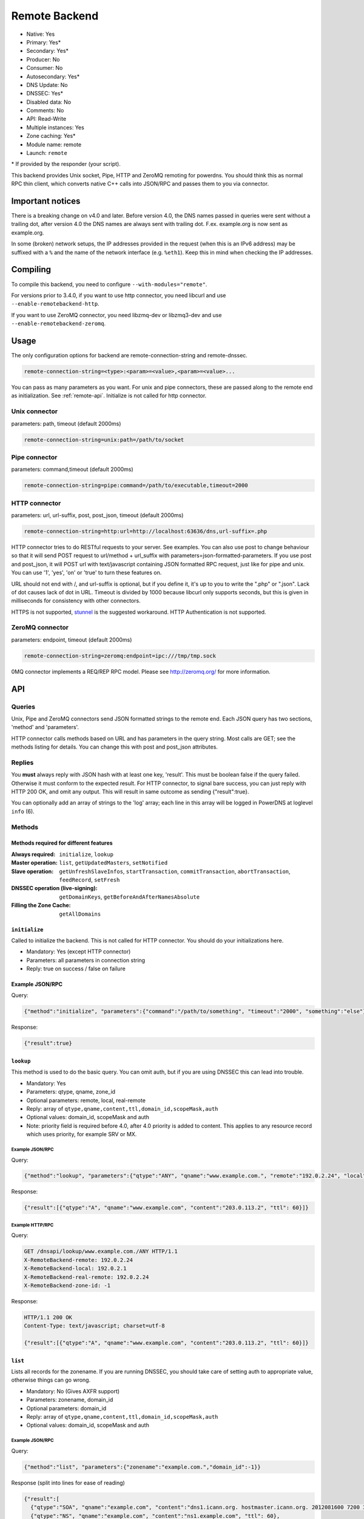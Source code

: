 Remote Backend
==============

* Native: Yes
* Primary: Yes\*
* Secondary: Yes\*
* Producer: No
* Consumer: No
* Autosecondary: Yes\*
* DNS Update: No
* DNSSEC: Yes\*
* Disabled data: No
* Comments: No
* API: Read-Write
* Multiple instances: Yes
* Zone caching: Yes\*
* Module name: remote
* Launch: ``remote``

\* If provided by the responder (your script).

This backend provides Unix socket, Pipe, HTTP and ZeroMQ remoting for
powerdns. You should think this as normal RPC thin client, which
converts native C++ calls into JSON/RPC and passes them to you via
connector.

Important notices
-----------------

There is a breaking change on v4.0 and later. Before version 4.0, the
DNS names passed in queries were sent without a trailing dot, after version 4.0
the DNS names are always sent with trailing dot. F.ex. example.org is now sent
as example.org.

In some (broken) network setups, the IP addresses provided in the
request (when this is an IPv6 address) may be suffixed with a ``%`` and
the name of the network interface (e.g. ``%eth1``). Keep this in mind
when checking the IP addresses.

Compiling
---------

To compile this backend, you need to configure
``--with-modules="remote"``.

For versions prior to 3.4.0, if you want to use http connector, you need
libcurl and use ``--enable-remotebackend-http``.

If you want to use ZeroMQ connector, you need libzmq-dev or libzmq3-dev
and use ``--enable-remotebackend-zeromq``.

Usage
-----

The only configuration options for backend are remote-connection-string
and remote-dnssec.

.. code-block:: ini

    remote-connection-string=<type>:<param>=<value>,<param>=<value>...

You can pass as many parameters as you want. For unix and pipe
connectors, these are passed along to the remote end as initialization.
See :ref:`remote-api`. Initialize is not called for http connector.

Unix connector
^^^^^^^^^^^^^^

parameters: path, timeout (default 2000ms)

.. code-block:: ini

    remote-connection-string=unix:path=/path/to/socket

Pipe connector
^^^^^^^^^^^^^^

parameters: command,timeout (default 2000ms)

.. code-block:: ini

    remote-connection-string=pipe:command=/path/to/executable,timeout=2000

HTTP connector
^^^^^^^^^^^^^^

parameters: url, url-suffix, post, post_json, timeout (default 2000ms)

.. code-block:: ini

    remote-connection-string=http:url=http://localhost:63636/dns,url-suffix=.php

HTTP connector tries to do RESTful requests to your server. See
examples. You can also use post to change behaviour so that it will send
POST request to url/method + url_suffix with
parameters=json-formatted-parameters. If you use post and post_json, it
will POST url with text/javascript containing JSON formatted RPC
request, just like for pipe and unix. You can use '1', 'yes', 'on' or
'true' to turn these features on.

URL should not end with /, and url-suffix is optional, but if you define
it, it's up to you to write the ".php" or ".json". Lack of dot causes
lack of dot in URL. Timeout is divided by 1000 because libcurl only
supports seconds, but this is given in milliseconds for consistency with
other connectors.

HTTPS is not supported, `stunnel <https://www.stunnel.org>`__ is the
suggested workaround. HTTP Authentication is not supported.

ZeroMQ connector
^^^^^^^^^^^^^^^^

parameters: endpoint, timeout (default 2000ms)

.. code-block:: ini

    remote-connection-string=zeromq:endpoint=ipc:///tmp/tmp.sock

0MQ connector implements a REQ/REP RPC model. Please see
http://zeromq.org/ for more information.

.. _remote-api:

API
---

Queries
^^^^^^^

Unix, Pipe and ZeroMQ connectors send JSON formatted strings to the
remote end. Each JSON query has two sections, 'method' and 'parameters'.

HTTP connector calls methods based on URL and has parameters in the
query string. Most calls are GET; see the methods listing for details.
You can change this with post and post_json attributes.

Replies
^^^^^^^

You **must** always reply with JSON hash with at least one key,
'result'. This must be boolean false if the query failed. Otherwise it
must conform to the expected result. For HTTP connector, to signal bare
success, you can just reply with HTTP 200 OK, and omit any output. This
will result in same outcome as sending {"result":true}.

You can optionally add an array of strings to the 'log' array; each line
in this array will be logged in PowerDNS at loglevel ``info`` (6).

Methods
^^^^^^^

Methods required for different features
~~~~~~~~~~~~~~~~~~~~~~~~~~~~~~~~~~~~~~~
:Always required: ``initialize``, ``lookup``
:Master operation: ``list``, ``getUpdatedMasters``, ``setNotified``
:Slave operation: ``getUnfreshSlaveInfos``, ``startTransaction``, ``commitTransaction``, ``abortTransaction``, ``feedRecord``, ``setFresh``
:DNSSEC operation (live-signing): ``getDomainKeys``, ``getBeforeAndAfterNamesAbsolute``
:Filling the Zone Cache: ``getAllDomains``

``initialize``
~~~~~~~~~~~~~~

Called to initialize the backend. This is not called for HTTP connector.
You should do your initializations here.

-  Mandatory: Yes (except HTTP connector)
-  Parameters: all parameters in connection string
-  Reply: true on success / false on failure

Example JSON/RPC
~~~~~~~~~~~~~~~~

Query:

.. code-block:: json

    {"method":"initialize", "parameters":{"command":"/path/to/something", "timeout":"2000", "something":"else"}}

Response:

.. code-block:: json

    {"result":true}

.. _remote-lookup:

``lookup``
~~~~~~~~~~

This method is used to do the basic query. You can omit auth, but if you
are using DNSSEC this can lead into trouble.

-  Mandatory: Yes
-  Parameters: qtype, qname, zone_id
-  Optional parameters: remote, local, real-remote
-  Reply: array of ``qtype,qname,content,ttl,domain_id,scopeMask,auth``
-  Optional values: domain_id, scopeMask and auth
-  Note: priority field is required before 4.0, after 4.0 priority is
   added to content. This applies to any resource record which uses
   priority, for example SRV or MX.

Example JSON/RPC
''''''''''''''''

Query:

.. code-block:: json

    {"method":"lookup", "parameters":{"qtype":"ANY", "qname":"www.example.com.", "remote":"192.0.2.24", "local":"192.0.2.1", "real-remote":"192.0.2.24", "zone-id":-1}}

Response:

.. code-block:: json

    {"result":[{"qtype":"A", "qname":"www.example.com", "content":"203.0.113.2", "ttl": 60}]}

Example HTTP/RPC
''''''''''''''''

Query:

.. code-block:: http

    GET /dnsapi/lookup/www.example.com./ANY HTTP/1.1
    X-RemoteBackend-remote: 192.0.2.24
    X-RemoteBackend-local: 192.0.2.1
    X-RemoteBackend-real-remote: 192.0.2.24
    X-RemoteBackend-zone-id: -1

Response:

.. code-block:: http

    HTTP/1.1 200 OK
    Content-Type: text/javascript; charset=utf-8

    {"result":[{"qtype":"A", "qname":"www.example.com", "content":"203.0.113.2", "ttl": 60}]}

``list``
~~~~~~~~

Lists all records for the zonename. If you are running DNSSEC, you
should take care of setting auth to appropriate value, otherwise things
can go wrong.

-  Mandatory: No (Gives AXFR support)
-  Parameters: zonename, domain_id
-  Optional parameters: domain_id
-  Reply: array of ``qtype,qname,content,ttl,domain_id,scopeMask,auth``
-  Optional values: domain_id, scopeMask and auth

Example JSON/RPC
''''''''''''''''

Query:

.. code-block:: json

    {"method":"list", "parameters":{"zonename":"example.com.","domain_id":-1}}

Response (split into lines for ease of reading)

.. code-block:: json

    {"result":[
      {"qtype":"SOA", "qname":"example.com", "content":"dns1.icann.org. hostmaster.icann.org. 2012081600 7200 3600 1209600 3600", "ttl": 3600},
      {"qtype":"NS", "qname":"example.com", "content":"ns1.example.com", "ttl": 60},
      {"qtype":"MX", "qname":"example.com", "content":"10 mx1.example.com.", "ttl": 60},
      {"qtype":"A", "qname":"www.example.com", "content":"203.0.113.2", "ttl": 60},
      {"qtype":"A", "qname":"ns1.example.com", "content":"192.0.2.2", "ttl": 60},
      {"qtype":"A", "qname":"mx1.example.com", "content":"192.0.2.3", "ttl": 60} 
    ]}

Example HTTP/RPC
''''''''''''''''

Query:

.. code-block:: http

    GET /dnsapi/list/-1/example.com HTTP/1.1
    X-RemoteBackend-domain-id: -1

Response:

.. code-block:: http

    HTTP/1.1 200 OK
    Content-Type: text/javascript; charset=utf-8

    {"result":[{"qtype":"SOA", "qname":"example.com", "content":"dns1.icann.org. hostmaster.icann.org. 2012081600 7200 3600 1209600 3600", "ttl": 3600},{"qtype":"NS", "qname":"example.com", "content":"ns1.example.com", "ttl": 60},{"qtype":"MX", "qname":"example.com", "content":"10 mx1.example.com.", "ttl": 60},{"qtype":"A", "qname":"www.example.com", "content":"203.0.113.2", "ttl": 60},{"qtype":"A", "qname":"ns1.example.com", "content":"192.0.2.2", "ttl": 60},{"qtype":"A", "qname":"mx1.example.com", "content":"192.0.2.3", "ttl": 60}]}

``getBeforeAndAfterNamesAbsolute``
~~~~~~~~~~~~~~~~~~~~~~~~~~~~~~~~~~

Asks the names before and after qname. qname is given without domain part.
Care must be taken to handle wrap-around when qname is first or last in the ordered list.
Do not return nil or an empty string for ``before`` and ``after``.
When using NSEC, ``unhashed`` can be an empty string (but MUST be present in the response).
The ``qname`` will be hashed when using NSEC3 and in the response, ``unhashed`` should be the records' real name without the domain part, and ``before`` and ``after`` should be the hashes.

-  Mandatory: for NSEC/NSEC3 non-narrow
-  Parameters: id (domain ID), qname
-  Reply: before, after, unhashed

Example JSON/RPC
''''''''''''''''

Query:

.. code-block:: json

    {"method":"getBeforeAndAfterNamesAbsolute", "params":{"id":0,"qname":"www."}}

Response:

.. code-block:: json

    {"result":{"before":"ns1","after":""}}

Example HTTP/RPC
''''''''''''''''

Query:

::

    /dnsapi/getbeforeandafternamesabsolute/0/www.example.com

Response:

.. code-block:: json

    {"result":{"before":"ns1","after":""}}

``getAllDomainMetadata``
~~~~~~~~~~~~~~~~~~~~~~~~

Returns the value(s) for variable kind for zone name. You **must**
always return something, if there are no values, you shall return an empty
set.

*  Mandatory: yes
*  Parameters: name
*  Reply: hash of key to array of strings

Example JSON/RPC
''''''''''''''''

Query:

.. code-block:: json

    {"method":"getalldomainmetadata", "parameters":{"name":"example.com"}}

Response:

.. code-block:: json

    {"result":{"PRESIGNED":["0"]}}

Example HTTP/RPC
''''''''''''''''

Query:

.. code-block:: http

    GET /dnsapi/getalldomainmetadata/example.com HTTP/1.1

Response:

.. code-block:: http

    HTTP/1.1 200 OK
    Content-Type: text/javascript; charset=utf-8

    {"result":{"PRESIGNED":["0"]}}

``getDomainMetadata``
~~~~~~~~~~~~~~~~~~~~~

Returns the value(s) for variable kind for zone name. Most commonly it's
one of NSEC3PARAM, PRESIGNED, SOA-EDIT. Can be others, too. You **must**
always return something, if there are no values, you shall return an empty
array.

-  Mandatory: No
-  Parameters: name, kind
-  Reply: array of strings

Example JSON/RPC
''''''''''''''''

Query:

.. code-block:: json

    {"method":"getdomainmetadata", "parameters":{"name":"example.com.","kind":"PRESIGNED"}}

Response:

.. code-block:: json

    {"result":["0"]}

Example HTTP/RPC
''''''''''''''''

Query:

.. code-block:: http

    GET /dnsapi/getdomainmetadata/example.com./PRESIGNED HTTP/1.1

Response:

.. code-block:: http

    HTTP/1.1 200 OK
    Content-Type: text/javascript; charset=utf-8

    {"result":["0"]}

``setDomainMetadata``
~~~~~~~~~~~~~~~~~~~~~

Replaces the value(s) on domain name for variable kind to string(s) on
array value. The old value is discarded. Value can be an empty array,
which can be interpreted as deletion request.

-  Mandatory: No
-  Parameters: name, kind, value
-  Reply: true on success, false on failure

Example JSON/RPC
''''''''''''''''

Query:

.. code-block:: json

    {"method":"setdomainmetadata","parameters":{"name":"example.com","kind":"PRESIGNED","value":["YES"]}}

Response:

.. code-block:: json

    {"result":true}

Example HTTP/RPC
''''''''''''''''

Query:

.. code-block:: http

    PATCH /dnsapi/setdomainmetadata/example.com/PRESIGNED HTTP/1.1
    Content-Type: application/x-www-form-urlencoded 
    Content-Length: 12

    value[]=YES&

Response:

.. code-block:: http

    HTTP/1.1 200 OK
    Content-Type: text/javascript; charset=utf-8

    {"result":true}

.. _remote-getdomainkeys:

``getDomainKeys``
~~~~~~~~~~~~~~~~~

Retrieves any keys of kind. The id, flags are unsigned integers, and
active and published are boolean. Content must be valid key record in format
that PowerDNS understands. You are encouraged to implement :ref:`the
section called "addDomainKey" <remote-adddomainkey>`, as you can use
:doc:`../manpages/pdnsutil.1` to provision keys.

-  Mandatory: for DNSSEC
-  Parameters: name, kind
-  Reply: array of ``id, flags, active, published, content``

Example JSON/RPC
''''''''''''''''

Query:

.. code-block:: json

    {"method":"getDomainKeys","parameters":{"name":"example.com."}}

Response:

.. code-block:: json

    {"result":[{"id":1,"flags":256,"active":true,"published":true,"content":"Private-key-format: v1.2
    Algorithm: 8 (RSASHA256)
    Modulus: r+vmQll38ndQqNSCx9eqRBUbSOLcH4PZFX824sGhY2NSQChqt1G4ZfndzRwgjXMUwiE7GkkqU2Vbt/g4iP67V/+MYecMV9YHkCRnEzb47nBXvs9JCf8AHMCnma567GQjPECh4HevPE9wmcOfpy/u7UN1oHKSKRWuZJadUwcjbp8=
    PublicExponent: AQAB
    PrivateExponent: CYC93UtVnOM6wrFJZ+qA9+Yx+p5yk0CSi0Q7c+/6EVMuABQ5gNyTuu0j65lU3X81bwUk2wHPx6smfgoVDRAW5jjO4jgIFV6nE4inzk5YQKycQSL8YG3Nm9GciLFya1KUXs81sHsQpkvK7MNaSbvkaHZQ6iv16bZ4t73Wascwa/E=
    Prime1: 6a165cIC0nNsGlTW/s2jRu7idq5+U203iE1HzSIddmWgx5KIKE/s3I+pwfmXYRUmq+4H9ASd/Yot1lSYW98szw==
    Prime2: wLoCPKxxnuxDx6/9IKOYz8t9ZNLY74iCeQ85koqvTctkFmB9jpOUHTU9BhecaFY2euP9CuHV7z3PLtCoO8s1MQ==
    Exponent1: CuzJaiR/7UboLvL4ekEy+QYCIHpX/Z6FkiHK0ZRevEJUGgCHzRqvgEBXN3Jr2WYbwL4IMShmGoxzSCn8VY9BkQ==
    Exponent2: LDR9/tyu0vzuLwc20B22FzNdd5rFF2wAQTQ0yF/3Baj5NAi9w84l0u07KgKQZX4g0N8qUyypnU5YDyzc6ZoagQ==
    Coefficient: 6S0vhIQITWzqfQSLj+wwRzs6qCvJckHb1+SD1XpwYjSgMTEUlZhf96m8WiaE1/fIt4Zl2PC3fF7YIBoFLln22w=="}]}

Example HTTP/RPC
''''''''''''''''

Query:

.. code-block:: http

    GET /dnsapi/getdomainkeys/example.com/0 HTTP/1.1

Response:

.. code-block:: http

    HTTP/1.1 200 OK
    Content-Type: text/javascript; charset=utf-8

    {"result":[{"id":1,"flags":256,"active":true,"published":true,"content":"Private-key-format: v1.2
    Algorithm: 8 (RSASHA256)
    Modulus: r+vmQll38ndQqNSCx9eqRBUbSOLcH4PZFX824sGhY2NSQChqt1G4ZfndzRwgjXMUwiE7GkkqU2Vbt/g4iP67V/+MYecMV9YHkCRnEzb47nBXvs9JCf8AHMCnma567GQjPECh4HevPE9wmcOfpy/u7UN1oHKSKRWuZJadUwcjbp8=
    PublicExponent: AQAB
    PrivateExponent: CYC93UtVnOM6wrFJZ+qA9+Yx+p5yk0CSi0Q7c+/6EVMuABQ5gNyTuu0j65lU3X81bwUk2wHPx6smfgoVDRAW5jjO4jgIFV6nE4inzk5YQKycQSL8YG3Nm9GciLFya1KUXs81sHsQpkvK7MNaSbvkaHZQ6iv16bZ4t73Wascwa/E=
    Prime1: 6a165cIC0nNsGlTW/s2jRu7idq5+U203iE1HzSIddmWgx5KIKE/s3I+pwfmXYRUmq+4H9ASd/Yot1lSYW98szw==
    Prime2: wLoCPKxxnuxDx6/9IKOYz8t9ZNLY74iCeQ85koqvTctkFmB9jpOUHTU9BhecaFY2euP9CuHV7z3PLtCoO8s1MQ==
    Exponent1: CuzJaiR/7UboLvL4ekEy+QYCIHpX/Z6FkiHK0ZRevEJUGgCHzRqvgEBXN3Jr2WYbwL4IMShmGoxzSCn8VY9BkQ==
    Exponent2: LDR9/tyu0vzuLwc20B22FzNdd5rFF2wAQTQ0yF/3Baj5NAi9w84l0u07KgKQZX4g0N8qUyypnU5YDyzc6ZoagQ==
    Coefficient: 6S0vhIQITWzqfQSLj+wwRzs6qCvJckHb1+SD1XpwYjSgMTEUlZhf96m8WiaE1/fIt4Zl2PC3fF7YIBoFLln22w=="}]}

.. _remote-adddomainkey:

``addDomainKey``
~~~~~~~~~~~~~~~~

Adds key into local storage. See :ref:`remote-getdomainkeys` for more information.

-  Mandatory: No
-  Parameters: name, key=\ ``<flags,active,published,content>``, id
-  Reply: true for success, false for failure

Example JSON/RPC
''''''''''''''''

Query:

.. code-block:: json

    {"method":"adddomainkey", "parameters":{"key":{"id":1,"flags":256,"active":true,"published":true,"content":"Private-key-format: v1.2
    Algorithm: 8 (RSASHA256)
    Modulus: r+vmQll38ndQqNSCx9eqRBUbSOLcH4PZFX824sGhY2NSQChqt1G4ZfndzRwgjXMUwiE7GkkqU2Vbt/g4iP67V/+MYecMV9YHkCRnEzb47nBXvs9JCf8AHMCnma567GQjPECh4HevPE9wmcOfpy/u7UN1oHKSKRWuZJadUwcjbp8=
    PublicExponent: AQAB
    PrivateExponent: CYC93UtVnOM6wrFJZ+qA9+Yx+p5yk0CSi0Q7c+/6EVMuABQ5gNyTuu0j65lU3X81bwUk2wHPx6smfgoVDRAW5jjO4jgIFV6nE4inzk5YQKycQSL8YG3Nm9GciLFya1KUXs81sHsQpkvK7MNaSbvkaHZQ6iv16bZ4t73Wascwa/E=
    Prime1: 6a165cIC0nNsGlTW/s2jRu7idq5+U203iE1HzSIddmWgx5KIKE/s3I+pwfmXYRUmq+4H9ASd/Yot1lSYW98szw==
    Prime2: wLoCPKxxnuxDx6/9IKOYz8t9ZNLY74iCeQ85koqvTctkFmB9jpOUHTU9BhecaFY2euP9CuHV7z3PLtCoO8s1MQ==
    Exponent1: CuzJaiR/7UboLvL4ekEy+QYCIHpX/Z6FkiHK0ZRevEJUGgCHzRqvgEBXN3Jr2WYbwL4IMShmGoxzSCn8VY9BkQ==
    Exponent2: LDR9/tyu0vzuLwc20B22FzNdd5rFF2wAQTQ0yF/3Baj5NAi9w84l0u07KgKQZX4g0N8qUyypnU5YDyzc6ZoagQ==
    Coefficient: 6S0vhIQITWzqfQSLj+wwRzs6qCvJckHb1+SD1XpwYjSgMTEUlZhf96m8WiaE1/fIt4Zl2PC3fF7YIBoFLln22w=="}}}

Response:

.. code-block:: json

    {"result":true}

Example HTTP/RPC
''''''''''''''''

Query:

.. code-block:: http

    PUT /dnsapi/adddomainkey/example.com HTTP/1.1
    Content-Type: application/x-www-form-urlencoded
    Content-Length: 965

    flags=256&active=1&published=1&content=Private-key-format: v1.2
    Algorithm: 8 (RSASHA256)
    Modulus: r+vmQll38ndQqNSCx9eqRBUbSOLcH4PZFX824sGhY2NSQChqt1G4ZfndzRwgjXMUwiE7GkkqU2Vbt/g4iP67V/+MYecMV9YHkCRnEzb47nBXvs9JCf8AHMCnma567GQjPECh4HevPE9wmcOfpy/u7UN1oHKSKRWuZJadUwcjbp8=
    PublicExponent: AQAB
    PrivateExponent: CYC93UtVnOM6wrFJZ+qA9+Yx+p5yk0CSi0Q7c+/6EVMuABQ5gNyTuu0j65lU3X81bwUk2wHPx6smfgoVDRAW5jjO4jgIFV6nE4inzk5YQKycQSL8YG3Nm9GciLFya1KUXs81sHsQpkvK7MNaSbvkaHZQ6iv16bZ4t73Wascwa/E=
    Prime1: 6a165cIC0nNsGlTW/s2jRu7idq5+U203iE1HzSIddmWgx5KIKE/s3I+pwfmXYRUmq+4H9ASd/Yot1lSYW98szw==
    Prime2: wLoCPKxxnuxDx6/9IKOYz8t9ZNLY74iCeQ85koqvTctkFmB9jpOUHTU9BhecaFY2euP9CuHV7z3PLtCoO8s1MQ==
    Exponent1: CuzJaiR/7UboLvL4ekEy+QYCIHpX/Z6FkiHK0ZRevEJUGgCHzRqvgEBXN3Jr2WYbwL4IMShmGoxzSCn8VY9BkQ==
    Exponent2: LDR9/tyu0vzuLwc20B22FzNdd5rFF2wAQTQ0yF/3Baj5NAi9w84l0u07KgKQZX4g0N8qUyypnU5YDyzc6ZoagQ==
    Coefficient: 6S0vhIQITWzqfQSLj+wwRzs6qCvJckHb1+SD1XpwYjSgMTEUlZhf96m8WiaE1/fIt4Zl2PC3fF7YIBoFLln22w==

Response:

.. code-block:: http

    HTTP/1.1 200 OK
    Content-Type: text/javascript; charset=utf-8

    {"result":true}

``removeDomainKey``
~~~~~~~~~~~~~~~~~~~

Removes key id from domain name.

-  Mandatory: No
-  Parameters: name, id
-  Reply: true for success, false for failure

Example JSON/RPC
''''''''''''''''

Query:

.. code-block:: json

    {"method":"removedomainkey","parameters":{"name":"example.com","id":1}}

Response:

.. code-block:: json

    {"result":true}

Example HTTP/RPC
''''''''''''''''

Query:

.. code-block:: http

    DELETE /dnsapi/removedomainkey/example.com/1 HTTP/1.1

Response:

.. code-block:: http

    HTTP/1.1 200 OK
    Content-Type: text/javascript; charset=utf-8

    {"result":true}

``activateDomainKey``
~~~~~~~~~~~~~~~~~~~~~

Activates key id for domain name.

-  Mandatory: No
-  Parameters: name, id
-  Reply: true for success, false for failure

Example JSON/RPC
''''''''''''''''

Query:

.. code-block:: json

    {"method":"activatedomainkey","parameters":{"name":"example.com","id":1}}

Response:

.. code-block:: json

    {"result":true}

Example HTTP/RPC
''''''''''''''''

Query:

.. code-block:: http

    POST /dnsapi/activatedomainkey/example.com/1 HTTP/1.1

Response:

.. code-block:: http

    HTTP/1.1 200 OK
    Content-Type: text/javascript; utf-8

    {"result": true}

``deactivateDomainKey``
~~~~~~~~~~~~~~~~~~~~~~~

Deactivates key id for domain name.

-  Mandatory: No
-  Parameters: name, id
-  Reply: true for success, false for failure

Example JSON/RPC
''''''''''''''''

Query:

.. code-block:: json

    {"method":"deactivatedomainkey","parameters":{"name":"example.com","id":1}}

Response:

.. code-block:: json

    {"result": true}

Example HTTP/RPC
''''''''''''''''

Query:

.. code-block:: http

    POST /dnsapi/deactivatedomainkey/example.com/1 HTTP/1.1

Response:

.. code-block:: http

    HTTP/1.1 200 OK
    Content-Type: text/javascript; utf-8

    {"result": true}

``publishDomainKey``
~~~~~~~~~~~~~~~~~~~~

Publish key id for domain name.

-  Mandatory: No
-  Parameters: name, id
-  Reply: true for success, false for failure

Example JSON/RPC
''''''''''''''''

Query:

.. code-block:: json

    {"method":"publishdomainkey","parameters":{"name":"example.com","id":1}}

Response:

.. code-block:: json

    {"result": true}

Example HTTP/RPC
''''''''''''''''

Query:

.. code-block:: http

    POST /dnsapi/publishdomainkey/example.com/1 HTTP/1.1

Response:

.. code-block:: http

    HTTP/1.1 200 OK
    Content-Type: text/javascript; utf-8

    {"result": true}


``unpublishDomainKey``
~~~~~~~~~~~~~~~~~~~~~~

Unpublish key id for domain name.

-  Mandatory: No
-  Parameters: name, id
-  Reply: true for success, false for failure

Example JSON/RPC
''''''''''''''''

Query:

.. code-block:: json

    {"method":"unpublishdomainkey","parameters":{"name":"example.com","id":1}}

Response:

.. code-block:: json

    {"result": true}

Example HTTP/RPC
''''''''''''''''

Query:

.. code-block:: http

    POST /dnsapi/unpublishdomainkey/example.com/1 HTTP/1.1

Response:

.. code-block:: http

    HTTP/1.1 200 OK
    Content-Type: text/javascript; utf-8

    {"result": true}


``getTSIGKey``
~~~~~~~~~~~~~~

Retrieves the key needed to sign AXFR.

-  Mandatory: No
-  Parameters: name
-  Reply: algorithm, content

Example JSON/RPC
''''''''''''''''

Query:

.. code-block:: json

    {"method":"gettsigkey","parameters":{"name":"example.com."}}

Response:

.. code-block:: json

    {"result":{"algorithm":"hmac-md5","content":"kp4/24gyYsEzbuTVJRUMoqGFmN3LYgVDzJ/3oRSP7ys="}}

Example HTTP/RPC
''''''''''''''''

Query:

.. code-block:: http

    GET /dnsapi/gettsigkey/example.com. HTTP/1.1

Response:

.. code-block:: http

    HTTP/1.1 200 OK
    Content-Type: text/javascript; charset=utf-8

    {"result":{"algorithm":"hmac-md5","content":"kp4/24gyYsEzbuTVJRUMoqGFmN3LYgVDzJ/3oRSP7ys="}}

``getDomainInfo``
~~~~~~~~~~~~~~~~~

Retrieves information about given domain from the backend. If your
return value has no zone attribute, the backend will signal error.
Everything else will default to something. Default values: serial:0,
kind:NATIVE, id:-1, notified_serial:-1, last_check:0, masters: [].
Masters, if present, must be array of strings.

-  Mandatory: No
-  Parameters: name
-  Reply: zone
-  Optional values: serial, kind, id, notified_serial, last_check,
   masters

Example JSON/RPC
''''''''''''''''

Query:

.. code-block:: json

    {"method":"getdomaininfo","parameters":{"name":"example.com"}}

Response:

.. code-block:: json

    {"result":{"id":1,"zone":"example.com","kind":"NATIVE","serial":2002010100}}

Example HTTP/RPC
''''''''''''''''

Query:

.. code-block:: http

    GET /dnsapi/getdomaininfo/example.com HTTP/1.1

Response:

.. code-block:: http

    HTTP/1.1 200 OK
    content-Type: text/javascript: charset=utf-8

    {"result":{id:1,"zone":"example.com","kind":"NATIVE","serial":2002010100}}

``setNotified``
~~~~~~~~~~~~~~~

Updates last notified serial for the domain id. Any errors are ignored.

-  Mandatory: No
-  Parameters: id, serial
-  Reply: true for success, false for failure

Example JSON/RPC
''''''''''''''''

Query:

.. code-block:: json

    {"method":"setnotified","parameters":{"id":1,"serial":2002010100}}

Response:

.. code-block:: json

    {"result":true}

Example HTTP/RPC
''''''''''''''''

Query:

.. code-block:: http

    PATCH /dnsapi/setnotified/1 HTTP/1.1
    Content-Type: application/x-www-form-urlencoded
    Content-Length: 17

    serial=2002010100

Response:

.. code-block:: http

    HTTP/1.1 200 OK
    Content-Type: text/javascript; charset=utf-8

    {"result":true}

``isMaster``
~~~~~~~~~~~~

Determines whether given IP is master for given domain name.

-  Mandatory: No
-  Parameters: name,ip
-  Reply: true for success, false for failure.

Example JSON/RPC
''''''''''''''''

Query:

.. code-block:: json

    {"method":"isMaster","parameters":{"name":"example.com","ip":"198.51.100.0.1"}}

Response:

.. code-block:: json

    {"result":true}

Example HTTP/RPC
''''''''''''''''

Query:

.. code-block:: http

    GET /dnsapi/isMaster/example.com/198.51.100.0.1 HTTP/1.1

Response:

.. code-block:: http

    HTTP/1.1 200 OK
    Content-Type: text/javascript; charset=utf-8

    {"result":true}

``superMasterBackend``
~~~~~~~~~~~~~~~~~~~~~~

Creates new domain with given record(s) as master servers. IP address is
the address where notify is received from. nsset is array of NS resource
records.

-  Mandatory: No
-  Parameters: ip,domain,nsset,account
-  Reply: true for success, false for failure. can also return
   account=>name of account< and nameserver.

Example JSON/RPC
''''''''''''''''

Query:

.. code-block:: json

    {"method":"superMasterBackend","parameters":{"ip":"198.51.100.0.1","domain":"example.com","nsset":[{"qtype":"NS","qname":"example.com","qclass":1,"content":"ns1.example.com","ttl":300,"auth":true},{"qtype":"NS","qname":"example.com","qclass":1,"content":"ns2.example.com","ttl":300,"auth":true}]}}

Response:

.. code-block:: json

    {"result":true}

Alternative response:

.. code-block:: json

    {"result":{"account":"my account","nameserver":"ns2.example.com"}}

Example HTTP/RPC
''''''''''''''''

Query:

.. code-block:: http

    POST /dnsapi/supermasterbackend/198.51.100.0.1/example.com HTTP/1.1
    Content-Type: application/x-www-form-urlencoded
    Content-Length: 317

    nsset[1][qtype]=NS&nsset[1][qname]=example.com&nsset[1][qclass]=1&nsset[1][content]=ns1.example.com&nsset[1][ttl]=300&nsset[1][auth]=true&nsset[2][qtype]=NS&nsset[2][qname]=example.com&nsset[2][qclass]=1&nsset[2][content]=ns2.example.com&nsset[2][ttl]=300&nsset[2][auth]=true

Response:

.. code-block:: http

    HTTP/1.1 200 OK
    Content-Type: text/javascript; charset=utf-8

    {"result":true}

Alternative response

.. code-block:: http

    HTTP/1.1 200 OK
    Content-Type: text/javascript; charset=utf-8

    {"result":{"account":"my account"}}

``createSlaveDomain``
~~~~~~~~~~~~~~~~~~~~~
Creates new domain. This method is called when NOTIFY is received and
you are superslaving.

 - Mandatory: No
 - Parameters: ip, domain
 - Optional parameters: nameserver, account
 - Reply: true for success, false for failure

Example JSON/RPC
''''''''''''''''

Query:

.. code-block:: json

    {"method":"createSlaveDomain","parameters":{"ip":"198.51.100.0.1","domain":"pirate.example.net"}}

Response:

.. code-block:: json

    {"result":true}

Example HTTP/RPC
''''''''''''''''

Query:

.. code-block:: http

    POST /dnsapi/createslavedomain/198.51.100.0.1/pirate.example.net HTTP/1.1
    Content-Type: application/x-www-form-urlencoded
    Content-Length: 0

Response:

.. code-block:: http

    HTTP/1.1 200 OK
    Content-Type: text/javascript; charset=utf-8

    {"result":true}

``replaceRRSet``
~~~~~~~~~~~~~~~~

This method replaces a given resource record with new set. The new qtype
can be different from the old.

-  Mandatory: No
-  Parameters: domain_id, qname, qtype, rrset
-  Reply: true for success, false for failure

Example JSON/RPC
''''''''''''''''

Query:

.. code-block:: json

    {"method":"replaceRRSet","parameters":{"domain_id":2,"qname":"replace.example.com","qtype":"A","trxid":1370416133,"rrset":[{"qtype":"A","qname":"replace.example.com","qclass":1,"content":"1.1.1.1","ttl":300,"auth":true}]}}

Response:

.. code-block:: json

    {"result":true}

Example HTTP/RPC
''''''''''''''''

Query:

.. code-block:: http

    PATCH /dnsapi/replacerrset/2/replace.example.com/A HTTP/1.1
    Content-Type: application/x-www-form-urlencoded
    Content-Length: 135

    trxid=1370416133&rrset[qtype]=A&rrset[qname]=replace.example.com&rrset[qclass]=1&rrset[content]=1.1.1.1&rrset[auth]=1

Response:

.. code-block:: http

    HTTP/1.1 200 OK
    Content-Type: text/javascript; charset=utf-8

    {"result":true}

``feedRecord``
~~~~~~~~~~~~~~

Asks to feed new record into system. If startTransaction was called,
trxId identifies a transaction. It is not always called by PowerDNS.

-  Mandatory: No
-  Parameters: rr, trxid
-  Reply: true for success, false for failure

Example JSON/RPC
''''''''''''''''

Query:

.. code-block:: json

    {"method":"feedRecord","parameters":{"rr":{"qtype":"A","qname":"replace.example.com","qclass":1,"content":"127.0.0.1","ttl":300,"auth":true},"trxid":1370416133}}

Response:

.. code-block:: json

    {"result":true}

Example HTTP/RPC
''''''''''''''''

Query:

.. code-block:: http

    PATCH /dnsapi/feedrecord/1370416133 HTTP/1.1
    Content-Type: application/x-www-form-urlencoded
    Content-Length: 117

    rr[qtype]=A&rr[qname]=replace.example.com&rr[qclass]=1&rr[content]=127.0.0.1&rr[ttl]=300&rr[auth]=true

Response:

.. code-block:: http

    HTTP/1.1 200 OK
    Content-Type: text/javascript; charset=utf-8

    {"result":true}

.. _remote-feedents:

``feedEnts``
~~~~~~~~~~~~

This method is used by pdnsutil rectify-zone to populate missing
non-terminals. This is used when you have, say, record like
_sip._upd.example.com, but no _udp.example.com. PowerDNS requires
that there exists a non-terminal in between, and this instructs you to
add one. If startTransaction is called, trxid identifies a transaction.

-  Mandatory: No
-  Parameters: nonterm, trxid
-  Reply: true for success, false for failure

Example JSON/RPC
''''''''''''''''

Query:

.. code-block:: json

    {"method":"feedEnts","parameters":{"domain_id":2,"trxid":1370416133,"nonterm":["_sip._udp","_udp"]}}

Response:

.. code-block:: json

    {"result":true}

Example HTTP/RPC
''''''''''''''''

Query:

.. code-block:: http

    PATCH /dnsapi/feedents/2 HTTP/1.1
    Content-Type: application/x-www-form-urlencoded
    Content-Length: 50

    trxid=1370416133&nonterm[]=_udp&nonterm[]=_sip.udp

Response:

.. code-block:: http

    HTTP/1.1 200 OK
    Content-Type: text/javascript; charset=utf-8

    {"result":true}

``feedEnts3``
~~~~~~~~~~~~~

Same as :ref:`remote-feedents`, but provides NSEC3 hashing
parameters. Note that salt is BYTE value, and can be non-readable text.

-  Mandatory: No
-  Parameters: trxid, domain_id, domain, times, salt, narrow, nonterm
-  Reply: true for success, false for failure

Example JSON/RPC
''''''''''''''''

Query:

.. code-block:: json

    {"method":"feedEnts3","parameters":{"domain_id":2,"domain":"example.com","times":1,"salt":"9642","narrow":false,"trxid":1370416356,"nonterm":["_sip._udp","_udp"]}}

Response:

.. code-block:: json

    {"result":true}

Example HTTP/RPC
''''''''''''''''

Query:

.. code-block:: http

    PATCH /dnsapi/2/example.com HTTP/1.1
    Content-Type: application/x-www-form-urlencoded
    Content-Length: 78

    trxid=1370416356&times=1&salt=9642&narrow=0&nonterm[]=_sip._udp&nonterm[]=_udp

Response:

.. code-block:: http

    HTTP/1.1 200 OK
    Content-Type: text/javascript; charset=utf-8

    {"result":true}

``startTransaction``
~~~~~~~~~~~~~~~~~~~~

Starts a new transaction. Transaction ID is chosen for you. Used to
identify f.ex. AXFR transfer.

-  Mandatory: No
-  Parameters: domain_id, domain, trxid
-  Reply: true for success, false for failure

Example JSON/RPC
''''''''''''''''

Query:

.. code-block:: json

    {"method":"startTransaction","parameters":{"trxid":1234,"domain_id":1,"domain":"example.com"}}

Response:

.. code-block:: json

    {"result":true}

Example HTTP/RPC
''''''''''''''''

Query:

.. code-block:: http

    POST /dnsapi/starttransaction/1/example.com HTTP/1.1
    Content-Type: application/x-www-form-urlencoded
    Content-Length: 10

    trxid=1234

Response:

.. code-block:: http

    HTTP/1.1 200 OK
    Content-Type: text/javascript; charset=utf-8

    {"result":true}

``commitTransaction``
~~~~~~~~~~~~~~~~~~~~~

Signals successful transfer and asks to commit data into permanent
storage.

-  Mandatory: No
-  Parameters: trxid
-  Reply: true for success, false for failure

Example JSON/RPC
''''''''''''''''

Query:

.. code-block:: json

    {"method":"commitTransaction","parameters":{"trxid":1234}}

Response:

.. code-block:: json

    {"result":true}

Example HTTP/RPC
''''''''''''''''

Query:

.. code-block:: http

    POST /dnsapi/committransaction/1234 HTTP/1.1
    Content-Type: application/x-www-form-urlencoded
    Content-Length: 0

Response:

.. code-block:: http

    HTTP/1.1 200 OK
    Content-Type: text/javascript; charset=utf-8

    {"result":true}

``abortTransaction``
~~~~~~~~~~~~~~~~~~~~

Signals failed transaction, and that you should rollback any changes.

-  Mandatory: No
-  Parameters: trxid
-  Reply: true for success, false for failure

Example JSON/RPC
''''''''''''''''

Query:

.. code-block:: json

    {"method":"abortTransaction","parameters":{"trxid":1234}}

Response:

.. code-block:: json

    {"result":true}

Example HTTP/RPC
''''''''''''''''

Query:

.. code-block:: http

    POST /dnsapi/aborttransaction/1234 HTTP/1.1
    Content-Type: application/x-www-form-urlencoded
    Content-Length: 0

Response:

.. code-block:: http

    HTTP/1.1 200 OK
    Content-Type: text/javascript; charset=utf-8

    {"result":true}

``calculateSOASerial``
~~~~~~~~~~~~~~~~~~~~~~

Asks you to calculate a new serial based on the given data and update
the serial.

-  Mandatory: No
-  Parameters: domain,sd
-  Reply: true for success, false for failure

Example JSON/RPC
''''''''''''''''

Query:

.. code-block:: json

    {"method":"calculateSOASerial","parameters":{"domain":"unit.test","sd":{"qname":"unit.test","nameserver":"ns.unit.test","hostmaster":"hostmaster.unit.test","ttl":300,"serial":1,"refresh":2,"retry":3,"expire":4,"default_ttl":5,"domain_id":-1,"scopeMask":0}}}

Response:

.. code-block:: json

    {"result":2013060501}

Example HTTP/RPC
''''''''''''''''

Query:

.. code-block:: http

    POST /dnsapi/calculatesoaserial/unit.test HTTP/1.1
    Content-Type: application/x-www-form-urlencoded
    Content-Length: 198

    sd[qname]=unit.test&sd[nameserver]=ns.unit.test&sd[hostmaster]=hostmaster.unit.test&sd[ttl]=300&sd[serial]=1&sd[refresh]=2&sd[retry]=3&sd[expire]=4&sd[default_ttl]=5&sd[domain_id]=-1&sd[scopemask]=0

Response:

.. code-block:: http

    HTTP/1.1 200 OK
    Content-Type: text/javascript; charset=utf-8

    {"result":2013060501}

``directBackendCmd``
~~~~~~~~~~~~~~~~~~~~

Can be used to send arbitrary commands to your backend using
:doc:`../dnssec/pdnsutil`.

-  Mandatory: no
-  Parameters: query
-  Reply: anything but boolean false for success, false for failure

Example JSON/RPC
''''''''''''''''

Query:

.. code-block:: json

    {"method":"directBackendCmd","parameters":{"query":"PING"}}

Response:

.. code-block:: json

    {"result":"PONG"}

Example HTTP/RPC
''''''''''''''''

Query:

.. code-block:: http

    POST /dnsapi/directBackendCmd HTTP/1.1
    Content-Type: application/x-www-form-urlencoded
    Content-Length: 10

    query=PING

Response:

.. code-block:: http

    HTTP/1.1 200 OK
    Content-Type: text/javascript; charset=utf-8

    {"result":"PONG"}

``getAllDomains``
~~~~~~~~~~~~~~~~~

Get DomainInfo records for all domains in your backend.

-  Mandatory: unless the zone cache has been disabled by setting :ref:`setting-zone-cache-refresh-interval` to ``0`` (not recommended for performance reasons)(since 4.5.0)
-  Parameters: include_disabled
-  Reply: array of DomainInfo

Example JSON/RPC
''''''''''''''''

Query:

.. code-block:: json

    {"method": "getAllDomains", "parameters": {"include_disabled": true}}

Response:

.. code-block:: json

    {"result":[{"id":1,"zone":"unit.test.","masters":["10.0.0.1"],"notified_serial":2,"serial":2,"last_check":1464693331,"kind":"native"}]}

Example HTTP/RPC
''''''''''''''''

Query:

.. code-block:: http

    GET /dnsapi/getAllDomains?includeDisabled=true HTTP/1.1

Response:

.. code-block:: http

    HTTP/1.1 200 OK
    Content-Type: text/javascript; charset=utf-8
    Content-Length: 135
    {"result":[{"id":1,"zone":"unit.test.","masters":["10.0.0.1"],"notified_serial":2,"serial":2,"last_check":1464693331,"kind":"native"}]}

``searchRecords``
~~~~~~~~~~~~~~~~~

Can be used to search records from the backend. This is used by web api.

-  Mandatory: no
-  Parameters: pattern, maxResults
-  Reply: same as :ref:`remote-lookup` or false to indicate failed
   search

Example JSON/RPC
''''''''''''''''

Query:

.. code-block:: json

    {"method":"searchRecords","parameters":{"pattern":"www.example*","maxResults":100}}

Response:

.. code-block:: json

    {"result":[{"qtype":"A", "qname":"www.example.com", "content":"203.0.113.2", "ttl": 60}]}

Example HTTP/RPC
''''''''''''''''

Query:

.. code-block:: http

    GET /dnsapi/searchRecords?q=www.example*&maxResults=100 HTTP/1.1

Response:

.. code-block:: http

    HTTP/1.1 200 OK
    Content-Type: text/javascript; charset=utf-8

    {"result":[{"qtype":"A", "qname":"www.example.com", "content":"203.0.113.2", "ttl": 60}]}


``getUpdatedMasters``
~~~~~~~~~~~~~~~~~~~~~

Used to find out any updates to master domains. This is used to trigger notifications in master mode.

-  Mandatory: no
-  Parameters: none
-  Reply: array of DomainInfo or at least the ``id``, ``zone``, ``serial`` and ``notified_serial`` fields

Example JSON/RPC
''''''''''''''''

Query:

.. code-block:: json

    {"method": "getUpdatedMasters", "parameters": {}}

Response:

.. code-block:: json

    {"result":[{"id":1,"zone":"unit.test.","masters":["10.0.0.1"],"notified_serial":2,"serial":2,"last_check":1464693331,"kind":"master"}]}

Example HTTP/RPC
''''''''''''''''

Query:

.. code-block:: http

    GET /dnsapi/getUpdatedMasters HTTP/1.1

Response:

.. code-block:: http

    HTTP/1.1 200 OK
    Content-Type: text/javascript; charset=utf-8
    Content-Length: 135
    {"result":[{"id":1,"zone":"unit.test.","masters":["10.0.0.1"],"notified_serial":2,"serial":2,"last_check":1464693331,"kind":"master"}]}

``getUnfreshSlaveInfos``
~~~~~~~~~~~~~~~~~~~~~~~~

Used to find out if slave zones need checking of the master's SOA Serial.

-  Mandatory: no
-  Parameters: none
-  Reply: array of DomainInfo or at least the ``id``, ``zone``, ``serial`` and ``last_check`` fields

Example JSON/RPC
''''''''''''''''

Query:

.. code-block:: json

    {"method": "getUnfreshSlaveInfos", "parameters": {}}

Response:

.. code-block:: json

    {"result":[{"id":1,"zone":"unit.test.","masters":["10.0.0.1"],"serial":2,"last_check":1464693331,"kind":"slave"}]}

Example HTTP/RPC
''''''''''''''''

Query:

.. code-block:: http

    GET /dnsapi/getUnfreshSlaveInfos HTTP/1.1

Response:

.. code-block:: http

    HTTP/1.1 200 OK
    Content-Type: text/javascript; charset=utf-8
    Content-Length: 135
    {"result":[{"id":1,"zone":"unit.test.","masters":["10.0.0.1"],"serial":2,"last_check":1464693331,"kind":"slave"}]}

``setFresh``
~~~~~~~~~~~~

Called when a slave freshness check succeeded. This does not indicate the
zone was updated on the master.

-  Mandatory: No
-  Parameters: id
-  Reply: true for success, false for failure

Example JSON/RPC
''''''''''''''''

Query:

.. code-block:: json

    {"method":"setFresh","parameters":{"id":1}}

Response:

.. code-block:: json

    {"result":true}

Example HTTP/RPC
''''''''''''''''

Query:

.. code-block:: http

    PATCH /dnsapi/setFresh/1 HTTP/1.1
    Content-Type: application/x-www-form-urlencoded
    Content-Length: 0

Response:

.. code-block:: http

    HTTP/1.1 200 OK
    Content-Type: text/javascript; charset=utf-8

    {"result":true}


Examples
--------

Scenario: SOA lookup via pipe, unix or zeromq connector
^^^^^^^^^^^^^^^^^^^^^^^^^^^^^^^^^^^^^^^^^^^^^^^^^^^^^^^

Query:

.. code-block:: json

    { 
      "method": "lookup",
      "parameters": {
         "qname": "example.com", 
         "qtype": "SOA",
         "zone_id": "-1"
      }
    }

Reply:

.. code-block:: json

    {
      "result": 
       [ 
         { "qtype": "SOA",
           "qname": "example.com", 
           "content": "dns1.icann.org. hostmaster.icann.org. 2012080849 7200 3600 1209600 3600",
           "ttl": 3600,
           "domain_id": -1
         }
       ]
    }

Scenario: SOA lookup with HTTP connector
^^^^^^^^^^^^^^^^^^^^^^^^^^^^^^^^^^^^^^^^

Query:

::

    /dns/lookup/example.com/SOA

Reply:

.. code-block:: json

    {
      "result":
       [
         { "qtype": "SOA",
           "qname": "example.com",
           "content": "dns1.icann.org. hostmaster.icann.org. 2012080849 7200 3600 1209600 3600",
           "ttl": 3600,
           "domain_id": -1
         }
       ]
    }
